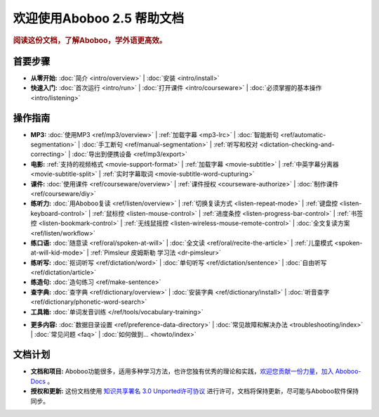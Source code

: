 .. aboboo-docs Documentation master file.

.. _index:

=============================
欢迎使用Aboboo 2.5 帮助文档
=============================

.. rubric:: 阅读这份文档，了解Aboboo，学外语更高效。

首要步骤
=========

* **从零开始:**
  :doc:`简介 <intro/overview>` |
  :doc:`安装 <intro/install>`

* **快速入门:**
  :doc:`首次运行 <intro/run>` |
  :doc:`打开课件 <intro/courseware>` |
  :doc:`必须掌握的基本操作 <intro/listening>`

操作指南
=========

* **MP3:**
  :doc:`使用MP3 <ref/mp3/overview>` |
  :ref:`加载字幕 <mp3-lrc>` |
  :doc:`智能断句 <ref/automatic-segmentation>` |
  :doc:`手工断句 <ref/manual-segmentation>` |
  :ref:`听写和校对 <dictation-checking-and-correcting>` |
  :doc:`导出到便携设备 <ref/mp3/export>`
   
* **电影:**
  :ref:`支持的视频格式 <movie-support-format>` |
  :ref:`加载字幕 <movie-subtitle>` |
  :ref:`中英字幕分离器 <movie-subtitle-split>` |
  :ref:`实时字幕取词 <movie-subtitle-word-cupturing>`
  
* **课件:**
  :doc:`使用课件 <ref/courseware/overview>` |
  :ref:`课件授权 <courseware-authorize>` |
  :doc:`制作课件 <ref/courseware/diy>`

* **练听力:**
  :doc:`用Aboboo复读 <ref/listen/overview>` |
  :ref:`切换复读方式 <listen-repeat-mode>` |
  :ref:`键盘控 <listen-keyboard-control>` |
  :ref:`鼠标控 <listen-mouse-control>` |
  :ref:`进度条控 <listen-progress-bar-control>` |
  :ref:`书签控 <listen-bookmark-control>` |
  :ref:`无线鼠摇控 <listen-wireless-mouse-remote-control>` |
  :doc:`全文复读方案 <ref/listen/workflow>`

* **练口语:**
  :doc:`随意读 <ref/oral/spoken-at-will>` |
  :doc:`全文读 <ref/oral/recite-the-article>` |
  :ref:`儿童模式 <spoken-at-will-kid-mode>` |
  :ref:`Pimsleur 皮姆斯勒 学习法 <dr-pimsleur>`

* **练听写:**
  :doc:`抠词听写 <ref/dictation/word>` |
  :doc:`单句听写 <ref/dictation/sentence>` |
  :doc:`自由听写 <ref/dictation/article>`

* **练造句:**
  :doc:`造句练习 <ref/make-sentence>`

* **查字典:**
  :doc:`查字典 <ref/dictionary/overview>` |
  :doc:`安装字典 <ref/dictionary/install>` |
  :doc:`听音查字 <ref/dictionary/phonetic-word-search>`
   
* **工具箱:**
  :doc:`单词发音训练 </ref/tools/vocabulary-training>`

..  :doc:`音频合并器 <ref/tools/yin-pin-ti-qu-qi>` |
..  :doc:`音频提取器 <ref/tools/yin-pin-he-bing-qi>` |
..  :doc:`无限录音机 <ref/tools/wu-xian-lu-yin-ji>` |
..  :doc:`静音剪除器 <ref/tools/jin-yin-jian-chu-qi>` |
..  :doc:`文本校对器 <ref/tools/wen-ben-jiao-dui-qi>`

* **更多内容:**
  :doc:`数据目录设置 <ref/preference-data-directory>` |
  :doc:`常见故障和解决办法 <troubleshooting/index>` |
  :doc:`常见问题 <faq>` |
  :doc:`如何做到... <howto/index>`

文档计划
================

* **文档和项目:** Aboboo功能很多，适用多种学习方法，也许您独有优秀的理论和实践，`欢迎您贡献一份力量，加入 Aboboo-Docs <https://github.com/aboboo/Aboboo-Docs/>`_ 。 
* **授权和更新:** 这份文档使用 `知识共享署名 3.0 Unported许可协议 <http://creativecommons.org/licenses/by/3.0/>`_  进行许可，文档将保持更新，尽可能与Aboboo软件保持同步。
